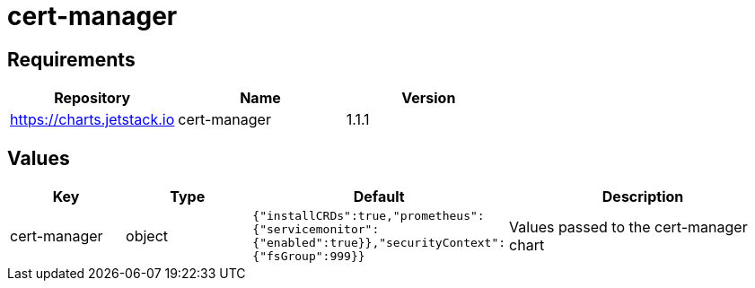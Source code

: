 = cert-manager

== Requirements

[cols=",,",options="header",]
|===
|Repository |Name |Version
|https://charts.jetstack.io |cert-manager |1.1.1
|===

== Values

[width="100%",cols="16%,18%,27%,39%",options="header",]
|===
|Key |Type |Default |Description
|cert-manager |object
|`{"installCRDs":true,"prometheus":{"servicemonitor":{"enabled":true}},"securityContext":{"fsGroup":999}}`
|Values passed to the cert-manager chart
|===
